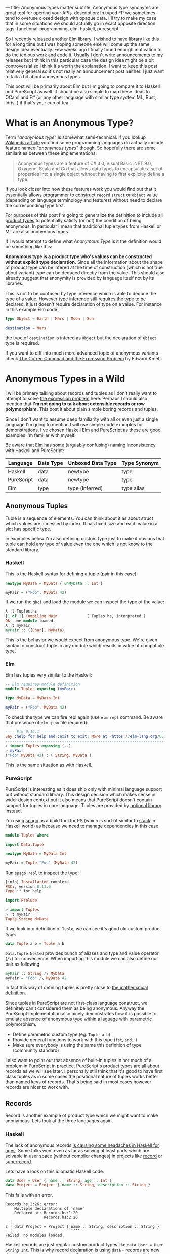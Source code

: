 ---
title: Anonymous types matter
subtitle: Anonymous type synonyms are great tool for opening your APIs.
description: In typed FP we sometimes tend to overuse closed design with opaque data. I'll try to make my case that in some situations we should actually go in exact opposite direction.
tags: functional-programming, elm, haskell, purescript
---

So I recently released another Elm library. I wished to have library like this for a long
time but I was hoping someone else will come up the same design idea eventually.
Few weeks ago I finally found enough motivation to do the tedious work and code it.
Usually I don't write announcements to my releases but I think in this particular case
the design idea might be a bit controversial so I think it's worth the explanation.
I want to keep this post relatively general so it's not really an announcement post neither.
I just want to talk a bit about anonymous types.

This post will be primarily about Elm but I'm going to compare it to Haskell and PureScript as well.
It should be also simple to map these ideas to OCaml and F# (or any other language
with similar type system ML, Rust, Idris..) if that's your cup of tea.

* What is an Anonymous Type?

Term "/anonymous type/" is somewhat semi-technical. If you lookup [[https://en.wikipedia.org/wiki/Anonymous_type][Wikipedia article]] you find
some programming languages do actually include feature named "/anonymous types/" though.
So hopefully there are some similarities between these implementations.

#+BEGIN_QUOTE
Anonymous types are a feature of C# 3.0, Visual Basic .NET 9.0, Oxygene, Scala and Go that allows data types to encapsulate
a set of properties into a single object without having to first explicitly define a type.
#+END_QUOTE

If you look closer into how these features work you would find out that it
essentially allows programmer to construct ~record~ ~struct~ or ~object~ value (depending on language terminology and features)
without need to declare the corresponding type first.

For purposes of this post I'm going to generalize the definition to include all [[https://en.wikipedia.org/wiki/Product_type][product types]]
to potentially satisfy (or not) the condition of being anonymous.
In particular I mean that traditional tuple types from Haskell or ML are also anonymous types.

#+BEGIN_note
If I would attempt to define what /Anonymous Type/ is it the definition would be something like this:

*Anonymous type is a product type who's values can be constructed without explicit type declaration*.
Since all the information about the shape of product type can be infered at the time of construction
(which is not true about variant) type can be deduced directly from the value.
This should also already suggest that anonymity is provided by language itself not by its libraries.

This is not to be confused by type inference which is able to deduce the type of a value.
However type inference still requires the type to be declared, it just doesn't require
declaration of type on a value. For instance in this example Elm code:

#+BEGIN_SRC elm
type Object = Earth | Mars | Moon | Sun

destination = Mars
#+END_SRC

the type of ~destination~ is infered as ~Object~ but the declaration of ~Object~ type is required.

If you want to diff into much more advanced topic of anonymous variants check
[[http://comonad.com/reader/2008/the-cofree-comonad-and-the-expression-problem/][The Cofree Comonad and the Expression Problem]] by Edward Kmett.
#+END_note

* Anonymous Types in a Wild

I will be primary talking about records and tuples as I don't really want to attempt to solve [[https://en.wikipedia.org/wiki/Expression_problem][the expression problem]] here.
Perhaps I should also mention that *I'm not going to talk about extensible records or row polymorphism.*
This post it about plain simple boring records and tuples.

Since I don't want to assume deep familiarity with all or even just a single language I'm going to mention I will use
simple code examples for demonstrations. I've chosen Haskell Elm and PureScript as these
are good examples I'm familiar with myself.

#+BEGIN_note
Be aware that Elm has some (arguably confusing) naming inconsistency with Haskell and PureScript:

| Language   | Data Type | Unboxed Data Type | Type Synonym |
|------------+-----------+-------------------+--------------|
| Haskell    | data      | newtype           | type         |
| PureScript | data      | newtype           | type         |
| Elm        | type      | type (inferred)   | type alias   |
#+END_note

** Anonymous Tuples

Tuple is a sequence of elements. You can think about it as about struct which values are accessed by index.
It has fixed size and each value in a slot has specific type.

In examples below I'm also defining custom type just to make it obvious that tuple can hold any type of value
even the one which is not know to the standard library.

*** Haskell

This is the Haskell syntax for defining a tuple (pair in this case):

#+BEGIN_SRC haskell
newtype MyData = MyData { unMyData :: Int }

myPair = ("Foo", MyData 42)
#+END_SRC

If we run the ~ghci~ and load the module we can inspect the type of the value:

#+BEGIN_SRC haskell
λ :l Tuples.hs
[1 of 1] Compiling Main             ( Tuples.hs, interpreted )
Ok, one module loaded.
λ :t myPair
myPair :: ([Char], MyData)
#+END_SRC

This is the behavior we would expect from anonymous type.
We're given syntax to construct tuple in any module which results
in value of compatible type.

*** Elm

Elm has tuples very similar to the Haskell:

#+BEGIN_SRC elm
-- Elm requires module definition
module Tuples exposing (myPair)

type MyData = MyData Int

myPair = ("Foo", MyData 42)
#+END_SRC

To check the type we can fire repl again (use ~elm repl~ command. Be aware that presence of ~elm.json~ file required):

#+BEGIN_SRC elm
---- Elm 0.19.1 ----------------------------------------------------------------
Say :help for help and :exit to exit! More at <https://elm-lang.org/0.19.1/repl>
--------------------------------------------------------------------------------
> import Tuples exposing (..)
> myPair
("Foo",MyData 42) : ( String, MyData )
#+END_SRC

This is the same situation as with Haskell.

*** PureScript

PureScript is interesting as it does ship only with minimal language support
but without standard library. This design decision which makes
sense in wider design context but it also means that PureScript
doesn't contain support for tuples in core language.
Tuples are provided by [[https://pursuit.purescript.org/packages/purescript-tuples/5.1.0][optional library]] instead.

#+BEGIN_note
I'm using [[https://github.com/purescript/spago][spago]] as a build tool for PS (which is sort of similar to [[https://docs.haskellstack.org][stack]] in Haskell world)
as because we need to manage dependencies in this case.
#+END_note

#+BEGIN_SRC haskell
module Tuples where

import Data.Tuple

newtype MyData = MyData Int

myPair = Tuple "Foo" (MyData 42)
#+END_SRC

Run ~spago repl~ to inspect the type:

#+BEGIN_SRC haskell
[info] Installation complete.
PSCi, version 0.13.6
Type :? for help

import Prelude

> import Tuples
> :t myPair
Tuple String MyData
#+END_SRC

If we look into definition of
~Tuple~, we can see it's good old custom product type:

#+BEGIN_SRC haskell
data Tuple a b = Tuple a b
#+END_SRC

~Data.Tuple.Nested~ provides bunch of aliases and type and value operator (~/\~) for convenience.
When importing this module we can also define our pair as following:

#+BEGIN_SRC haskell
myPair :: String /\ MyData
myPair = "Foo" /\ MyData 42
#+END_SRC

In fact this way of defining tuples is pretty close to [[https://en.wikipedia.org/wiki/Tuple][the mathematical definition]].

Since tuples in PureScript are not first-class language construct, we definitely can't considered them as being anonymous.
Anyway the PureScript implementation also nicely demonstrates how it
is possible to emulate absence of anonymous type within a laguage with parametric polymorphism.

- Define parametric custom type (eg. ~Tuple a b~)
- Provide general functions to work with this type (~fst~, ~snd~...)
- Make sure everybody is using the same this definition of type (community standard)

I also want to point out that absence of built-in tuples in not much of a problem in PureScript in practice.
PureScript's product types are all about records as we will see later.
I personally still think that it's good to have first class tuples as in some cases the positional
nature of tuples works better than named keys of records. That's being said in most cases
however records are nicer to work with.

** Records

Record is another example of product type which we might want to make anonymous. Lets look at the three languages again.

*** Haskell

The lack of anonymous records [[https://duckduckgo.com/?t=ffab&q=haskell+records][is causing some headaches in Haskell for ages]]. Some folks
went even as far as solving at least parts which are solvable in user space
(without compiler changes) in projects like [[https://hackage.haskell.org/package/record][record]] or [[https://hackage.haskell.org/package/superrecord][superrecord]].

Lets have a look on this idiomatic Haskell code:

#+BEGIN_SRC haskell
data User = User { name :: String, age :: Int }
data Project = Project { name :: String, description :: String }
#+END_SRC

This fails with an error.

#+BEGIN_SRC shell
Records.hs:2:26: error:
    Multiple declarations of ‘name’
    Declared at: Records.hs:1:20
                 Records.hs:2:26
  |
2 | data Project = Project { name :: String, description :: String }
  |                          ^^^^
Failed, no modules loaded.
#+END_SRC

Haskell records are just regular custom product types like ~data User = User String Int~.
This is why record declaration is using ~data~ -- records are new data types, not an type synonym.
Record syntax just provides implicit setter and getter functions.
And on these functions the ~multiple declarations~ problem happens -- Haskell wants to generate two ~name~
accessors for each record and those two collide on multiple declaration.

To fix this problem we need to ~:set -XDuplicateRecordFields~.
Anyway if we do so we loose ability to use getter and setter:

#+BEGIN_SRC shell
λ :t name

<interactive>:1:1: error:
    Ambiguous occurrence ‘name’
    It could refer to
       either the field ‘name’, defined at Records.hs:2:26
           or the field ‘name’, defined at Records.hs:1:20
#+END_SRC

So in order to make records usable we need to allow other extension like ~-XRecordWildCards~.

Since there are so many extensions and recommended practices around Haskell's records
I can't possibly talk or even list all of them. Feel free to refer to these articles for more information though:

- 24 Days of GHC Extensions: [[https://ocharles.org.uk/blog/posts/2014-12-04-record-wildcards.html][Record Wildcards]] by Ollie Charles
- [[https://kodimensional.dev/recordwildcards][The Power of RecordWildCards]] by Dmitrii Kovanikov
- GHC docs [[https://ghc.gitlab.haskell.org/ghc/doc/users_guide/exts/disambiguate_record_fields.html][DisambiguateRecordFields]]
- [[https://www.athiemann.net/2017/07/02/superrecord.html][SuperRecord: Anonymous Records for Haskell]] by Alexander Thiemann

Idiomatic Haskell's records are definitely not anonymous though. Common usage of [[https://en.wikipedia.org/wiki/Hungarian_notation][Hungarian notation]] is a ever-present reminder
that of Haskell's relation to [[https://www.microsoft.com/en-us/research/people/simonpj/][Microsoft research]] [insert troll face].

*** Elm

In elm on the other hand we can easily do this:

#+BEGIN_SRC elm
module Records exposing (..)

type alias User = { name : String, age : Int }
type alias Project = { name : String, description : String }
#+END_SRC

As you can see these records are defined as synonyms (aliases) to "already existing" record type.
We in fact don't even need to declare these aliases at all:

#+BEGIN_SRC elm
> foo = { asdf = "asdf", lkj = -1 }
{ asdf = "asdf", lkj = -1 }
    : { asdf : String, lkj : number }
#+END_SRC

If we define record alias though, we get the value constructor for free:

#+BEGIN_SRC elm
> User
<function> : String -> Int -> User
#+END_SRC

Further more, Elm gives us polymorphic getters (and setters):

#+BEGIN_SRC elm
> .name
<function> : { b | name : a } -> a
#+END_SRC

~.name~ as well as ~foo.name~ will work with any records which has name field what ever its type might be.
This is much like a ~fst~ or ~Tupple.first~ function but it also uses named rather than positional keys.

Elm's records are anonymous. They are also so called /extensible records/.
[[https://elm.christmas/2018/19][You won't belive what these records can do!]] article by Jonas Berdal goes a bit more deeper into this.

*** PureScript

I already said that records are a big deal in PureScript so let's just dive right into it.
This is the idiomatic declaration of Record type.

#+BEGIN_SRC haskell
module Records where

type User = { name :: String, age :: Int }
type Project = { name :: String, description :: String }
#+END_SRC

Unlike with Haskell (without language extension) and like with Elm, this code is perfectly fine.
Also you can see that records are declared as synonyms (similarly to Elm).

We of course don't need to declare synonyms unless we want to:

#+BEGIN_SRC haskell
> foo = { asdf : "asdf", lkj : -1 }
> :t foo
{ asdf :: String
, lkj :: Int
}
#+END_SRC

In PureScript, aliases won't give us function constructors (~User : String -> Int -> User~) like they did in Elm.
Instead, there is special syntax for declaring value constructor we can use even without declaration of synonym:

#+BEGIN_SRC haskell
:t { foo : _, bar : _ }
forall t1 t2.
  t1
  -> t2
     -> { bar :: t2
        , foo :: t1
        }
#+END_SRC

We also don't get ~.name~ style getters so we need to use ~{record}.{field}~ syntax:

#+BEGIN_SRC haskell
> { name : "Jane Doe"}.name
"Jane Doe"
#+END_SRC

PureScript records has even more powers provided by [[https://en.wikipedia.org/wiki/Row_polymorphism][row polymorphism]] abilities of the language.
You can check [[https://qiita.com/kimagure/items/ca229cb4ba76db0c24a8][Making Diffs of differently-typed Records in PureScript]] article by Justin Woo
if you're keen to learn more.

** Overview

Based on our findings we can compile this overview of three languages:

| Language   | Anonymous Tuples | Anonymous Records | Other Records Feature |
|------------+------------------+-------------------+-----------------------|
| Haskell    | yes              | no                | via extensions        |
| Elm        | yes              | yes               | extensibility         |
| PureScript | no               | yes               | row polymorphism      |

* So Why Anonymous Types Matter?

Anonymous types fill certain needs in software design pretty well.
This goes back to the open/closed principles [[/posts/2019-08-14-avoiding-pattern-matching-refunctionalization.html][I wrote about some time ago]].

In all three languages we have whole spectrum of features which help to craft APIs
with right properties.

| Type           | Open/Closed     | Description                                                          |
|----------------+-----------------+----------------------------------------------------------------------|
| Opaque type    | strictly closed | Type can't be constructed and deconstructed outside of module        |
| Custom ADT     | closed          | Type is defined in specific module we require to understand the type |
| Common ADT     | almost opened   | Like custom ADT by known expected to universally available           |
| Anonymous type | opened          | Completely independent of it's definition, compatible by structure   |

Depending on the nature of the API, different level of openness/closeness might be appropriate.

The tree languages we've look into while being generally fairly similar has some obvious differences.
This is why often the best API for a problem might look a bit different across the three.

For example ~uncons~ function works differently. It's desirable to produce anonymous product
but it also seems to be preferable to use positional Tuple over record (at least Elm which has choice
uses tuple).


 - Elm (elm-community/list-extra): ~uncons : List a -> Maybe ( a, List a )~
 - PureScript (purescript-lists) : ~uncons :: forall a. List a -> Maybe { head :: a, tail :: List a }~
 - Haskell ~uncons :: [a] -> Maybe (a, [a])~

An example where both Elm and PureScript might favor record while Haskell often are arguments to
a functions where named key might bring more semantic clarity into the API. For instance with
arguments for networking functions.

* Non-Empty List as Anonymous Type

I believe that, especially in Elm, it makes sense to use alias to anonymous type
for definition of [[https://hackage.haskell.org/package/semigroups-0.18.1/docs/Data-List-NonEmpty.html][non-empty list]] rather than ADT.
In particular I think the pair ~(a, List a)~ is a good representation for non empty
as the type itself is descriptive enough and positional nature of tuple fits
purpose of representing sequential data structure well.

I'm saying /especially in Elm/ because:

1. Unlike in Haskell, non-empty list is not part of elm/core
2. Unlike in PureScript there is not single implementation folks are expected to use.
3. It might be desirable for libraries to produce compatible type without dependency on a specific implementation (or any at all)
4. Functions and libraries which already produce compatible par would be compatible
5. Folks who don't like or are not familiar with abstraction can use elm/core functions to work with it anyway
6. Code generators from languages with default non-empty list can produce elm definition without picking implementation.

This doesn't mean there wouldn't be some benefits of similar implementation in Haskell as well,
[[https://twitter.com/fried_brice/status/1232773993507147776][some folks would like it]], I just think that in Elm in particular the benefits overweight the negatives.

1. Less semantically expressive constructor (in pattern matching)
2. Potentially encouraging even more fragmentation in implementations (or diversity, depends on where you stand).

(All of) That being said -- I've actually implemented this library and it's already available to
you to play with as [[https://package.elm-lang.org/packages/turboMaCk/non-empty-list-alias/latest/][turboMaCk/non-empty-list-alias]].

- [[https://package.elm-lang.org/packages/turboMaCk/non-empty-list-alias/latest/][Documentation]]
- [[https://github.com/turboMaCk/non-empty-list-alias][Repository]]

* Conclusion

I hope I was somewhat able to explain motivation behind this design
and perhaps even help to clear some intuition around different levels of power
we have in our type systems. I know this topic sounds mostly banal but I strongly belive
that solid understanding of basics goes a log way in understanding more advanced concepts
and helps with API design a ton.

I'm pretty sure there are and will always be some users who won't give up their semantically
more expressive definition of non-empty-list constructor and I think that's fine as long
as we all understand the trade-off. Luckily both alias to pair and custom ADTs
are isomorphic so it's just matter of practicality and nothing more.
